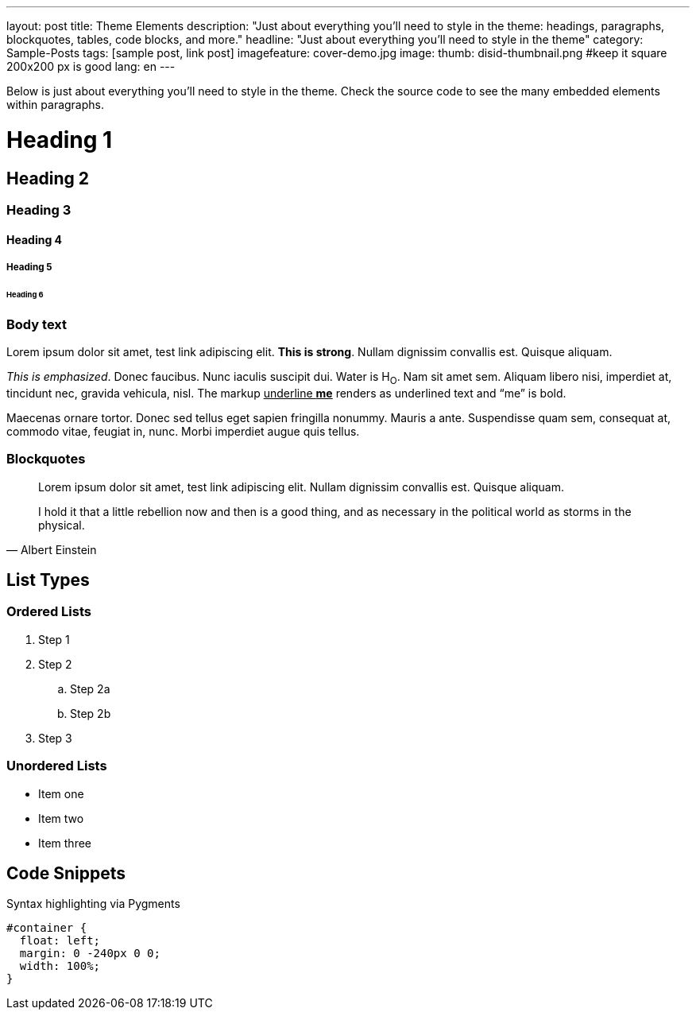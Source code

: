 ---
layout: post
title: Theme Elements
description: "Just about everything you'll need to style in the theme: headings, paragraphs, blockquotes, tables, code blocks, and more."
headline: "Just about everything you'll need to style in the theme"
category: Sample-Posts
tags: [sample post, link post]
imagefeature: cover-demo.jpg
image:
  thumb: disid-thumbnail.png #keep it square 200x200 px is good
lang: en
---

Below is just about everything you'll need to style in the theme. Check the source code to see the many embedded elements within paragraphs.

= Heading 1

== Heading 2

=== Heading 3

==== Heading 4

===== Heading 5

====== Heading 6


=== Body text

Lorem ipsum dolor sit amet, test link adipiscing elit. *This is strong*. Nullam dignissim convallis est. Quisque aliquam.

_This is emphasized_. Donec faucibus. Nunc iaculis suscipit dui. Water is H~O~. Nam sit amet sem. Aliquam libero nisi, imperdiet at, tincidunt nec, gravida vehicula, nisl.
The markup pass:q[<u>underline *me*</u>] renders as underlined text and "`me`" is bold.

Maecenas ornare tortor. Donec sed tellus eget sapien fringilla nonummy. Mauris a ante. Suspendisse quam sem, consequat at, commodo vitae, feugiat in, nunc. Morbi imperdiet augue quis tellus.

=== Blockquotes

> Lorem ipsum dolor sit amet, test link adipiscing elit. Nullam dignissim convallis est. Quisque aliquam.

> I hold it that a little rebellion now and then is a good thing,
> and as necessary in the political world as storms in the physical.
> -- Albert Einstein

== List Types

=== Ordered Lists

. Step 1
. Step 2
.. Step 2a
.. Step 2b
. Step 3

=== Unordered Lists

* Item one
* Item two
* Item three


== Code Snippets

Syntax highlighting via Pygments

[source,css]
----
#container {
  float: left;
  margin: 0 -240px 0 0;
  width: 100%;
}
----

